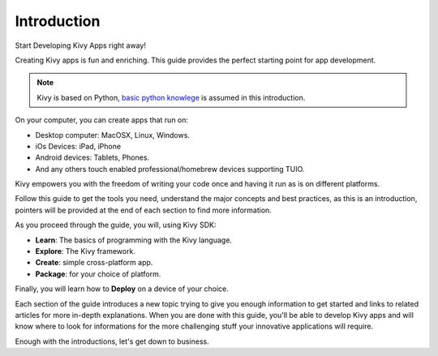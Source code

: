 Introduction
------------

.. container:: title

    Start Developing Kivy Apps right away!

Creating Kivy apps is fun and enriching. This guide provides the perfect starting point for app development.

.. note::
    Kivy is based on Python, `basic <http://docs.python.org/tutorial/>`_ `python <http://docs.python.org/tutorial/>`_ `knowlege <http://learnpythonthehardway.org/>`_ is assumed in this introduction.

.. image:: ../images/gs-introduction.png
    :align: center
    :height: 255px

On your computer, you can create apps that run on:

- Desktop computer: MacOSX, Linux, Windows.
- iOs Devices: iPad, iPhone
- Android devices: Tablets, Phones.
- And any others touch enabled professional/homebrew devices supporting TUIO.

Kivy empowers you with the freedom of writing your code once and having it run as is on different platforms.

Follow this guide to get the tools you need, understand the major concepts and
best practices, as this is an introduction, pointers will be provided at the
end of each section to find more information.

As you proceed through the guide, you will, using Kivy SDK:

- **Learn**:    The basics of programming with the Kivy language.
- **Explore**:  The Kivy framework.
- **Create**:   simple cross-platform app.
- **Package**:  for your choice of platform.

Finally, you will learn how to **Deploy** on a device of your choice.

Each section of the guide introduces a new topic trying to give you enough
information to get started and links to related articles for more in-depth
explanations. When you are done with this guide, you'll be able to develop
Kivy apps and will know where to look for informations for the more challenging
stuff your innovative applications will require.

Enough with the introductions, let's get down to business.